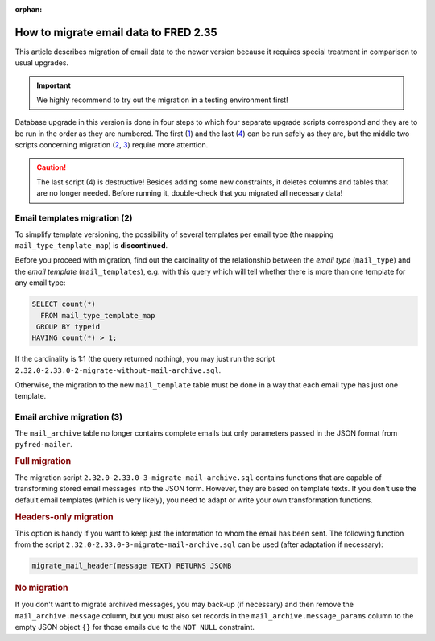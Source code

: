 :orphan:


How to migrate email data to FRED 2.35
======================================

This article describes migration of email data to the newer version
because it requires special treatment in comparison to usual upgrades.

.. Important:: We highly recommend to try out the migration in a testing environment first!

Database upgrade in this version is done in four steps to which four separate upgrade scripts correspond
and they are to be run in the order as they are numbered.
The first (`1 <https://github.com/CZ-NIC/fred-db/blob/master/upgrades/2.32.0-2.33.0-1-schema-reworked.sql>`_)
and the last (`4 <https://github.com/CZ-NIC/fred-db/blob/master/upgrades/2.32.0-2.33.0-4-final-drops.sql>`_)
can be run safely as they are, but the middle two scripts concerning migration
(`2 <https://github.com/CZ-NIC/fred-db/blob/master/upgrades/2.32.0-2.33.0-2-migrate-without-mail-archive.sql>`_,
`3 <https://github.com/CZ-NIC/fred-db/blob/master/upgrades/2.32.0-2.33.0-3-migrate-mail-archive.sql>`_)
require more attention.

.. Caution:: The last script (4) is destructive! Besides adding some new constraints,
   it deletes columns and tables that are no longer needed. Before running it,
   double-check that you migrated all necessary data!

Email templates migration (2)
-----------------------------

To simplify template versioning, the possibility of several templates per email type
(the mapping ``mail_type_template_map``) is **discontinued**.

Before you proceed with migration, find out the cardinality of the relationship
between the *email type* (\ ``mail_type``) and the *email template* (\ ``mail_templates``),
e.g. with this query which will tell whether there is more than one template for any email type:

.. code-block:: sql

   SELECT count(*)
     FROM mail_type_template_map
    GROUP BY typeid
   HAVING count(*) > 1;

If the cardinality is 1:1 (the query returned nothing), you may just run the
script ``2.32.0-2.33.0-2-migrate-without-mail-archive.sql``.

Otherwise, the migration to the new ``mail_template`` table must be done in a way
that each email type has just one template.

Email archive migration (3)
---------------------------

The ``mail_archive`` table no longer contains complete emails but only parameters
passed in the JSON format from ``pyfred-mailer``.

.. rubric:: Full migration

The migration script ``2.32.0-2.33.0-3-migrate-mail-archive.sql`` contains functions
that are capable of transforming stored email messages into the JSON form.
However, they are based on template texts. If you don't use the default email templates
(which is very likely), you need to adapt or write your own transformation functions.

.. rubric:: Headers-only migration

This option is handy if you want to keep just the information to whom the email has been sent.
The following function from the script ``2.32.0-2.33.0-3-migrate-mail-archive.sql``
can be used (after adaptation if necessary):

.. code-block:: sql

   migrate_mail_header(message TEXT) RETURNS JSONB

.. rubric:: No migration

If you don't want to migrate archived messages, you may back-up (if necessary)
and then remove the ``mail_archive.message`` column, but you must also set records
in the ``mail_archive.message_params`` column to the empty JSON object ``{}``
for those emails due to the ``NOT NULL`` constraint.
